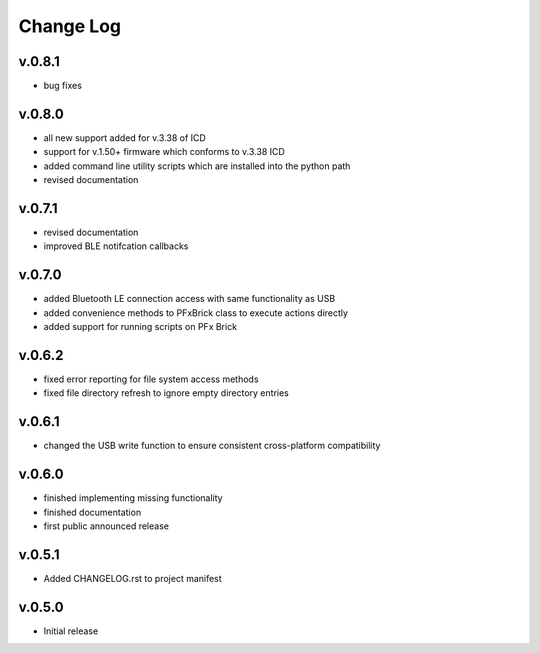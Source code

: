 
Change Log
==========

v.0.8.1
-------
* bug fixes

v.0.8.0
-------

* all new support added for v.3.38 of ICD
* support for v.1.50+ firmware which conforms to v.3.38 ICD
* added command line utility scripts which are installed into the python path
* revised documentation

v.0.7.1
-------

* revised documentation
* improved BLE notifcation callbacks

v.0.7.0
-------

* added Bluetooth LE connection access with same functionality as USB
* added convenience methods to PFxBrick class to execute actions directly
* added support for running scripts on PFx Brick

v.0.6.2
-------

* fixed error reporting for file system access methods
* fixed file directory refresh to ignore empty directory entries

v.0.6.1
-------

* changed the USB write function to ensure consistent cross-platform compatibility

v.0.6.0
-------

* finished implementing missing functionality
* finished documentation
* first public announced release

v.0.5.1
-------

* Added CHANGELOG.rst to project manifest

v.0.5.0
-------

* Initial release

